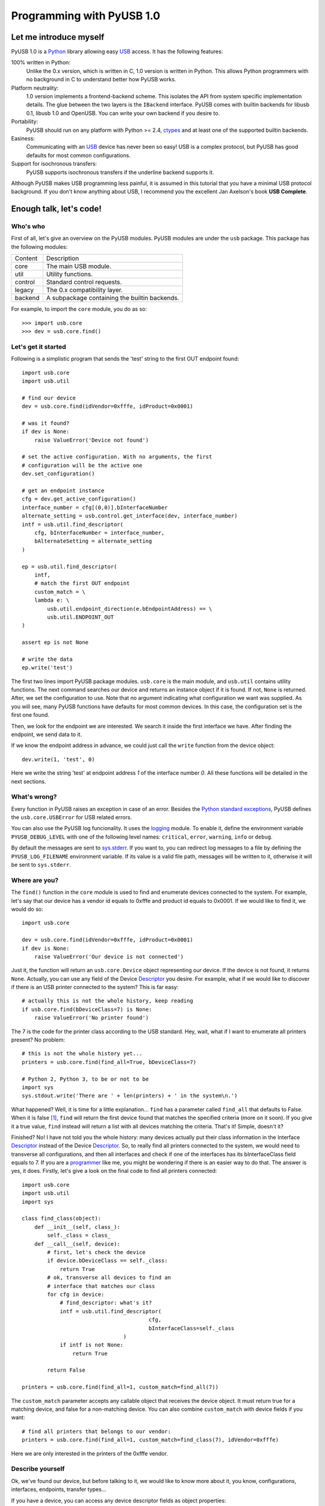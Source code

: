 ==========================
Programming with PyUSB 1.0
==========================

Let me introduce myself
=======================

PyUSB 1.0 is a Python_ library allowing easy USB_ access. It has the following features:

100% written in Python:
    Unlike the 0.x version, which is written in C, 1.0 version is written in Python.
    This allows Python programmers with no background in C to understand better how PyUSB
    works.
Platform neutrality:
    1.0 version implements a frontend-backend scheme. This isolates the API from system
    specific implementation details. The glue between the two layers is the ``IBackend``
    interface. PyUSB comes with builtin backends for libusb 0.1, libusb 1.0 and OpenUSB.
    You can write your own backend if you desire to.
Portability:
    PyUSB should run on any platform with Python >= 2.4, ctypes_ and at least one of the
    supported builtin backends.
Easiness:
    Communicating with an USB_ device has never been so easy! USB is a complex protocol,
    but PyUSB has good defaults for most common configurations.
Support for isochronous transfers:
    PyUSB supports isochronous transfers if the underline backend supports it.

Although PyUSB makes USB programming less painful, it is assumed in this tutorial that
you have a minimal USB protocol background. If you don't know anything about USB, I
recommend you the excellent Jan Axelson's book **USB Complete**.

Enough talk, let's code!
========================

Who's who
---------

First of all, let's give an overview on the PyUSB modules. PyUSB modules are under
the ``usb`` package. This package has the following modules:

======= ===========
Content Description
------- -----------
core    The main USB module.
util    Utility functions.
control Standard control requests.
legacy  The 0.x compatibility layer.
backend A subpackage containing the builtin backends.
======= ===========

For example, to import the ``core`` module, you do as so::

    >>> import usb.core
    >>> dev = usb.core.find()

Let's get it started
--------------------

Following is a simplistic program that sends the 'test' string to the first OUT endpoint
found::

    import usb.core
    import usb.util

    # find our device
    dev = usb.core.find(idVendor=0xfffe, idProduct=0x0001)

    # was it found?
    if dev is None:
        raise ValueError('Device not found')

    # set the active configuration. With no arguments, the first
    # configuration will be the active one
    dev.set_configuration()

    # get an endpoint instance
    cfg = dev.get_active_configuration()
    interface_number = cfg[(0,0)].bInterfaceNumber
    alternate_setting = usb.control.get_interface(dev, interface_number)
    intf = usb.util.find_descriptor(
        cfg, bInterfaceNumber = interface_number,
        bAlternateSetting = alternate_setting
    )

    ep = usb.util.find_descriptor(
        intf,
        # match the first OUT endpoint
        custom_match = \
        lambda e: \
            usb.util.endpoint_direction(e.bEndpointAddress) == \
            usb.util.ENDPOINT_OUT
    )

    assert ep is not None

    # write the data
    ep.write('test')

The first two lines import PyUSB package modules. ``usb.core`` is the main module, and
``usb.util`` contains utility functions. The next command searches our device
and returns an instance object if it is found. If not, ``None`` is returned.
After, we set the configuration to use. Note that no argument indicating what
configuration we want was supplied. As you will see, many PyUSB functions
have defaults for most common devices. In this case, the configuration set is
the first one found.

Then, we look for the endpoint we are interested. We search it inside the first
interface we have. After finding the endpoint, we send data to it.

If we know the endpoint address in advance, we could just call the ``write`` function
from the device object::

    dev.write(1, 'test', 0)

Here we write the string 'test' at endpoint address *1* of the interface number *0*.
All these functions will be detailed in the next sections.

What's wrong?
-------------

Every function in PyUSB raises an exception in case of an error. Besides the `Python
standard exceptions <http://docs.python.org/library/exceptions.html>`__, PyUSB defines
the ``usb.core.USBError`` for USB related errors.

You can also use the PyUSB log funcionality. It uses the `logging 
<http://docs.python.org/library/logging.html>`__ module. To enable it, define
the environment variable ``PYUSB_DEBUG_LEVEL`` with one of the following level
names: ``critical``, ``error``, ``warning``, ``info`` or ``debug``.

By default the messages are sent to `sys.stderr <http://docs.python.org/library/sys.html>`__.
If you want to, you can redirect log messages to a file by defining the ``PYUSB_LOG_FILENAME``
environment variable. If its value is a valid file path, messages will be written to it,
otherwise it will be sent to ``sys.stderr``.

Where are you?
--------------

The ``find()`` function in the ``core`` module is used to
find and enumerate devices connected to the system. For example, let's
say that our device has a vendor id equals to 0xfffe and product id
equals to 0x0001. If we would like to find it, we would do so::

    import usb.core

    dev = usb.core.find(idVendor=0xfffe, idProduct=0x0001)
    if dev is None:
        raise ValueError('Our device is not connected')

Just it, the function will return an ``usb.core.Device`` object representing
our device. If the device is not found, it returns ``None``. Actually, you
can use any field of the Device Descriptor_ you desire. For example, what
if we would like to discover if there is an USB printer connected to the system?
This is far easy::

    # actually this is not the whole history, keep reading
    if usb.core.find(bDeviceClass=7) is None:
        raise ValueError('No printer found')

The 7 is the code for the printer class according to the USB standard.
Hey, wait, what if I want to enumerate all printers present? No problem::

    # this is not the whole history yet...
    printers = usb.core.find(find_all=True, bDeviceClass=7)

    # Python 2, Python 3, to be or not to be
    import sys
    sys.stdout.write('There are ' + len(printers) + ' in the system\n.')

What happened? Well, it is time for a little explanation... ``find``
has a parameter called ``find_all`` that defaults to False. When it is
false [#]_, ``find`` will return the first device found that matches the
specified criteria (more on it soon). If you give it a true value,
``find`` instead will return a list with all devices matching the criteria.
That's it! Simple, doesn't it?

Finished? No! I have not told you the whole history: many devices actually
put their class information in the Interface Descriptor_ instead of the
Device Descriptor_. So, to really find all printers connected to the
system, we would need to transverse all configurations, and then
all interfaces and check if one of the interfaces has its bInterfaceClass
field equals to 7. If you are a  
`programmer <http://en.wikipedia.org/wiki/Laziness>`__ like me, you might be wondering
if there is an easier way to do that. The answer is yes, it does. Firstly, let's
give a look on the final code to find all printers connected::

    import usb.core
    import usb.util
    import sys

    class find_class(object):
        def __init__(self, class_):
            self._class = class_
        def __call__(self, device):
            # first, let's check the device
            if device.bDeviceClass == self._class:
                return True
            # ok, transverse all devices to find an
            # interface that matches our class
            for cfg in device:
                # find_descriptor: what's it?
                intf = usb.util.find_descriptor(
                                            cfg,
                                            bInterfaceClass=self._class
                                    )
                if intf is not None:
                    return True

            return False

    printers = usb.core.find(find_all=1, custom_match=find_all(7))

The ``custom_match`` parameter accepts any callable object that receives the device
object. It must return true for a matching device, and false for a non-matching
device. You can also combine ``custom_match`` with device fields if you want::

    # find all printers that belongs to our vendor:
    printers = usb.core.find(find_all=1, custom_match=find_class(7), idVendor=0xfffe)

Here we are only interested in the printers of the 0xfffe vendor.

Describe yourself
-----------------

Ok, we've found our device, but before talking to it, we would like
to know more about it, you know, configurations, interfaces, endpoints,
transfer types...

If you have a device, you can access any device descriptor fields as object
properties::

    >>> dev.bLength
    >>> dev.bNumConfigurations
    >>> dev.bDeviceClass
    >>> # ...

To access the configurations available in the device, you can iterate over the
device::

    for cfg in dev:
        sys.stdout.write(str(cfg.bConfigurationValue) + '\n')

In the same way, you can iterate over a configuration to access the interfaces,
and iterate over the interfaces to access their endpoints. Each kind of object has
as attributes the fields of the respective descriptor. Let's see an example::

    for cfg in dev:
        sys.stdout.write(str(cfg.bConfigurationValue) + '\n')
        for intf in cfg:
            sys.stdout.write('\t' + \
                             str(intf.bInterfaceNumber) + \
                             ',' + \
                             str(intf.bAlternateSetting) + \
                             '\n')
            for ep in intf:
                sys.stdout.write('\t\t' + \
                                 str(ep.bEndpointAddress) + \
                                 '\n')

You can also use the subscript operator to access the descriptors randomly, like that::

    >>> # access the second configuration
    >>> cfg = dev[1]
    >>> # access the first interface
    >>> intf = cfg[(0,0)]
    >>> # third endpoint
    >>> ep = intf[2]

As you can see, the index is zero based. But wait! There is something weird in the way
I access an interface... Yes, you are right, the subscript operator in the Configuration
accepts a sequence of two items, with the first one being the index of the Interface and
the second one, the alternate setting. So, to access the first interface, but its second
alternate setting, we write ``cfg[(0,1)]``.

Now it's time to we learn a powerfull way to find descriptors, the ``find_descriptor``
utility function. We have already seem it in the printer finding example.
``find_descriptor`` works in almost the same way as ``find``, with two exceptions:

* ``find_descriptor`` receives as its first parameter the parent descriptor that you
  will search on.
* There is no ``backend`` [#]_ parameter.

For example, if we have a configuration descriptor ``cfg`` and want to find all
alternate setttings of the interface 1, we do so::

    import usb.util
    alt = usb.util.find_descriptor(cfg, find_all=True, bInterfaceNumber=1)

Note that ``find_descriptor`` is in the ``usb.util`` module. It also
accepts the early described ``custom_match`` parameter.

Dealing with multiple identical devices
***************************************

Sometimes you may have two identical devices connected to the computer. How
can you differentiate them? ``Device`` objects come with two additional
attributes which are not part of the USB Spec, but are very useful: ``bus`` and
``address`` attributes. First of all, it is worth to say that these attributes
come from the backend and a backend is free to not support them, in which case
they are set to ``None``. That said, these attributes represent the bus number
and bus address of the device and, as you might already have imagined, can be
used to differentiate two devices with the same ``idVendor`` and ``idProduct``
attributes.

How am I supposed to work?
--------------------------

USB devices after connected must be configured through a few standard requests.
When I got started to study USB_ spec, I found myself confused with descriptors,
configurations, interfaces, alternate settings, transfer types and all this
stuff... And worst, you cannot simply ignore them, a device does not work
without setting a configuration, even if it has just one! PyUSB tries to
make your life as easy as possible. For example, after getting your device
object, one of the first things you need to do before communicating with it
is issueing a ``set_configuration`` request. The parameter for this request
is the ``bConfigurationValue`` of the configuration you are interested in.
Most devices has no more than one configuration, and tracking the configuration
value to use is annoying (although most code I have seem simply hardcode it).
Therefore, in PyUSB, you can just issue a ``set_configuration`` call with no
parameters. In this case, it will set the first configuration found (if your
device has just one, you don't need to worry about the configuration value
at all). For example, let's imagine you have a device with one configuration descriptor
with its bConfigurationValue field equals to 5 [#]_, the following ways bellow will
work equally::

    >>> dev.set_configuration(5)
    >>> dev.set_configuration() # we assume the configuration 5 is the first one
    >>> cfg = util.find_descriptor(dev, bConfiguration=5)
    >>> cfg.set()
    >>> dev.set_configuration(cfg)

Wow! You can use a ``Configuration`` object as a parameter to ``set_configuration``!
Yes, and also it has a ``set`` method to configure itself as the current configuration.

The other setting you might or might not have to configure is the interface alternate
setting. Each device can have only one activated configuration at a time, and each
configuration may have more than one interface, and you can use all interfaces at the
same time. You better understand this concept if you think of an interface as a logical
device. For example, let's imagine a multifunction printer, which is at the same time a
printer and a scanner. To keep things simple (or at least as simple as we can), let's
consider it has just one configuration. As we have a printer and a scanner, the configuration
has two interfaces, one for the printer and one for the scanner. A device with more than
one interface is called a composite device. When you connect your multifunction printer
to your computer, the Operating System would load two different drivers: one for each 
"logical" peripheral you have [#]_.

And about the alternate setting? Good you have asked. An interface has one or
more alternate settings. An interface with just one alternate setting is considered
to not having an alternate settting [#]_. Alternate settings are for interfaces which
configurations are for devices, i.e, for each interface, you can have only one alternate
setting active. For example, USB spec says that a device cannot
have a isochronous endpoint in its primary alternate setting [#]_, so a streaming device
must have at least two alternate setttings, with the second one having the isochronous
endpoint(s). But as opposed to configurations, interfaces with just one alternate
setting don't need to be set [#]_. You select an interface alternate setting
through the ``set_interface_altsetting`` function::

    >>> dev.set_interface_altsetting(interface = 0, alternate_setting = 0)

.. warning::
    The USB spec says that a device is allowed to return an error in case it
    receives a SET_INTERFACE request for an interface that has no additional
    alternate settings. So, if you are not sure if the interface has more
    than one alternate setting or it accepts a SET_INTERFACE request,
    the safesty way is to call ``set_interface_altsetting`` inside an
    try-except block, like so::

        try:
            dev.set_interface_altsetting(...)
        except USBError:
            pass

You can also use an ``Interface`` object as parameter to the function, the
``interface`` and ``alternate_setting`` parameters are automatically inferred
from ``bInterfaceNumber`` and ``bAlternateSetting`` fields. Example::

    >>> intf = find_descriptor(...)
    >>> dev.set_interface_altsetting(intf)
    >>> intf.set_altsetting() # wow! Interface also has a method for it

.. warning::
    The ``Interface`` object must belong to the active configuration descriptor.

Talk to me, honey
-----------------

Now it's time to we learn how to communicate with USB devices. USB has four
flavors of transfers: bulk, interrupt, isochronous and control. I don't intend
to explain the purpose of each transfer and the differences among them. Therefore,
I assume you know at least the basics of the USB transfers.

Control transfer is the unique transfer that has structured data described in the
spec, the others just send and receive raw data from USB point of view. Because of it,
you have a different function to deal with control transfers,
all the other transfers are managed by the same functions.

You issue a control transfer through the ``ctrl_transfer`` method. It is used both for
OUT and IN transfers. The transfer direction is determined from the ``bmRequestType``
parameter.

The ``ctrl_transfer`` parameters are almost equal to the control request
structure. Following is a example of how to do a control transfer [#]_::

    >>> msg = 'test'
    >>> assert dev.ctrl_transfer(0x40, CTRL_LOOPBACK_WRITE, 0, 0, msg) == len(msg)
    >>> ret = dev.ctrl_transfer(0x40, CTRL_LOOPBACK_READ, 0, 0, len(msg))
    >>> sret = ''.join([chr(x) for x in ret])
    >>> assert sret == msg

In this example, it is assumed that our device implements two custom control requests that act
as a loopback pipe. What you write with the ``CTRL_LOOPBACK_WRITE`` message, you can read with the
``CTRL_LOOPBACK_READ`` message.

The first four parameters are the ``bmRequestType``, ``bmRequest``, ``wValue`` and
``wIndex`` fields of the standard control transfer structure. The fifth parameter is either
the data payload for an OUT transfer or the number of bytes to read in an IN transfer.
The data payload can be any sequence type that can be used as a parameter for the array_
``__init__`` method.  If there is no data payload, the parameter should be ``None`` (or 0 in case
of an IN transfer).  There is one last optional parameter specifying the timeout of the operation.
If you don't supply it, a default timeout will be used (more on that later). In an OUT transfer,
the return value is the number of bytes really sent to the device. In an IN transfer, the return
value is an array_ object with the data read. 

For the other transfers, you use the methods ``write`` and ``read``, respectivelly, to
write and read data. You don't need to worry about the transfer type, it is automatically
determined from the endpoint address. Here is our loopback example assuming the we have
a loopback pipe in the endpoint 1::

    >>> msg = 'test'
    >>> assert len(dev.write(1, msg, 0, 100)) == len(msg)
    >>> ret = dev.read(0x81, len(msg), 0, 100)
    >>> sret = ''.join([chr(x) for x in ret])
    >>> assert sret == msg

The first, third and fourth parameters are equal for both methods, they are the endpoint
address, interface number and timeout, respectivelly. The second parameter is the data
payload (write) or the number of bytes to read (read). The return of the ``read``
function is an instance of the array_ object or the number of bytes written
for the ``write`` method.

As in ``ctrl_transfer``, the ``timeout`` parameter is optional. When the ``timeout``
is omitted, it is used the ``Device.default_timeout`` property as the operation timeout.

Control yourself
----------------

Besides the transfers functions, the module ``usb.control`` offers functions which
implement the standard USB control requests and the ``usb.util`` module has the
convenience function ``get_string`` specifically to return string descriptors.

Additional Topics
=================

Behind every great abstraction, there's a great implementation
--------------------------------------------------------------

On early days, there was only libusb_. Then came libusb 1.0, and now we had libusb 0.1 and 1.0.
After, they created OpenUSB_, and now we live at the
`Tower of Babel <http://en.wikipedia.org/wiki/Tower_of_Babel>`__ of the USB libraries [#]_.
How does PyUSB deal with it? Well, PyUSB is a democratic library, you may choose whatever
library you want. Actually, you can write your own USB library from scratch and tell
PyUSB to use it.

The ``find`` function has one more parameter that I haven't told you. It is the ``backend``
parameter. If you don't supply it, it will be used one of the builtin backends. A backend
is a object derived from ``usb.backend.IBackend``, responsible to implement the operating
system specific USB stuff. As you might guess, the builtins are libusb 0.1, libusb 1.0 and
OpenUSB backends. 

You can create you own backend and use it. Just inherit from ``IBackend`` and implement
the methods necessary. You might want to give a look at ``backend`` package documentation
to learn how to do that.

Don't be selfish
----------------

Python has what we say *automatic memory management*. This means that the virtual machine
will take care about when to release objects from the memory. Under the hoods, PyUSB manages
all low level resource management it needs to work (interface claiming, device handles, etc.)
internally and most of users don't need to worry about that. But, because of the nonderterminisc
nature of automatic object destruction of Python, users cannot predict when the resources
allocated will be released. Some applications need to allocate and free the resources deterministically.
For these kind of applications, the ``usb.util`` module has a set of functions to deal with resource
management.

If you want to claim and release interfaces manually, you may use the ``claim_interface``
and ``release_interface`` functions. ``claim_interface`` will claim the specified interface
if the device has not done it yet. If the device already claimed the interface, it does nothing.
In a similar way, ``release_interface`` will release the specified interface if it is claimed.
If the interface is not claimed, it does nothing. You can use manual interface claim to solve
the `configuration selection problem <http://libusb.sourceforge.net/api-1.0/caveats.html>`__
described in the libusb_ documentation.

If you want to free all resources allocated by the device object (including interfaces claimed),
you can use the ``dispose_resources`` function. It releases all resources allocated and put the
device object (but not the device hardware itself) in the state it was at the time when the ``find`` 
function returned.

Oldschool rules
---------------

If you wrote an application using the old PyUSB API (0.whatever), you may be asking yourself
if you need to update your code to use the new API. Well, you should, but you don't need to. PyUSB
1.0 comes with the ``usb.legacy`` compatibility module. It implements the older API above the
new API. "So, do I have just to replace my ``import usb`` statement with ``import usb.legacy as
usb`` to get my application working?", you ask. The answer is yes, it will, but you don't have
to. If you run your application untouched it will just work, because the ``import usb`` statement
will import all public symbols from ``usb.legacy``. If you face a problem, probably you found a bug.

Help me, please
---------------

If you need help, **do not email me**, the mailing list is there for this. Subscribe instructions
can be found at the PyUSB_ website.

What do you think about it?
---------------------------

At alpha stage, users of PyUSB are invited to give their opinion about the PyUSB API.
If you think a feature is hard to use and you have a better idea, open a new thread
in the mailing list so we can discuss about that.

.. [#] When I say True or False (capitalized), I mean the respectivelly values of the
       Python language. And when I say true and false, I mean any expression in Python
       which evals to true or false.

.. [#] See backend specific documentation.

.. [#] USB spec does not impose any sequential value to the configuration value. The same
       is true for interface and alternate setting numbers.

.. [#] Actually things are a little more complex, but this simple explanation is enough
       for us.

.. [#] I know it sounds weird.

.. [#] This is because if there is no bandwidth for isochronous transfer at the device
       configuration time, the device can be successfully enumerated.

.. [#] This does not happen for configurations because a device is allowed to be in an
       unconfigured state.

.. [#] In PyUSB, control transfers are only issued in the endpoint 0. It's very very very
       rare a device having an alternate control endpoint (I've never seem such device).

.. [#] It's just a joke, don't take it serious. Many choices is better than no choice.

.. _libusb: http://www.libusb.org
.. _OpenUSB: http://openusb.wiki.sourceforge.net
.. _USB: http://www.usb.org
.. _PyUSB: http://pyusb.wiki.sourceforge.net
.. _Python: http://www.python.org
.. _ctypes: http://docs.python.org/library/ctypes.html
.. _Descriptor: http://www.beyondlogic.org/usbnutshell/usb5.htm
.. _array: http://docs.python.org/library/array.html
